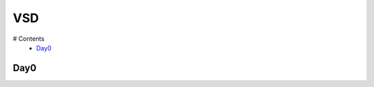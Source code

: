 =======
VSD
=======

# Contents
 * `Day0`_



Day0
----------
.. |Yosys| image:: VSD/picture/yosys.jpg
 :width: 400
  :alt: ntg
